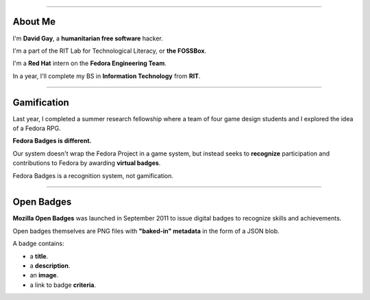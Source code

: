 .. title:: Fedora Badges

----

About Me
========

I'm **David Gay**, a **humanitarian free software** hacker.

I'm a part of the RIT Lab for Technological Literacy, or **the FOSSBox**.

I'm a **Red Hat** intern on the **Fedora Engineering Team**.

In a year, I'll complete my BS in **Information Technology** from **RIT**.

----

Gamification
============

Last year, I completed a summer research fellowship where a team of four game
design students and I explored the idea of a Fedora RPG.

**Fedora Badges is different.**

Our system doesn't wrap the Fedora Project in a game system, but instead seeks
to **recognize** participation and contributions to Fedora by awarding
**virtual badges**.

Fedora Badges is a recognition system, not gamification.

----

Open Badges
===========

**Mozilla Open Badges** was launched in September 2011 to issue digital badges
to recognize skills and achievements.

Open badges themselves are PNG files with **"baked-in" metadata** in the form
of a JSON blob.

A badge contains:

-   a **title**.

-   a **description**.

-   an **image**.

-   a link to badge **criteria**.
